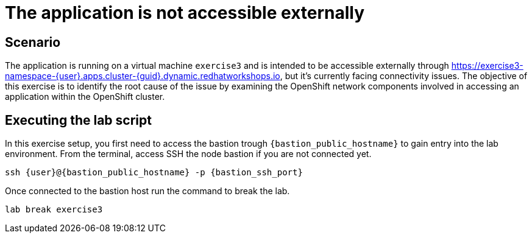 [#scenario]
= The application is not accessible externally

== Scenario

The application is running on a virtual machine `exercise3` and is intended to be accessible externally through https://exercise3-namespace-{user}.apps.cluster-{guid}.dynamic.redhatworkshops.io, but it’s currently facing connectivity issues. 
The objective of this exercise is to identify the root cause of the issue by examining the OpenShift network components involved in accessing an application within the OpenShift cluster.

== Executing the lab script

In this exercise setup, you first need to access the bastion trough `{bastion_public_hostname}` to gain entry into the lab environment. From the terminal, access SSH the node bastion if you are not connected yet.

[source,sh,role=execute]
```
ssh {user}@{bastion_public_hostname} -p {bastion_ssh_port}
```

Once connected to the bastion host run the command to break the lab.

[source,sh,role=execute]
```
lab break exercise3
```